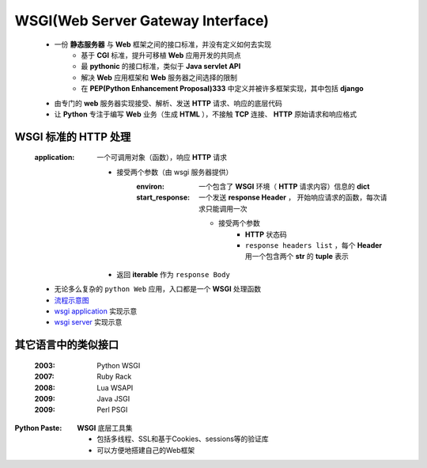 WSGI(Web Server Gateway Interface)
==================================
    - 一份 **静态服务器** 与 **Web** 框架之间的接口标准，并没有定义如何去实现
        + 基于 **CGI** 标准，提升可移植 **Web** 应用开发的共同点
        + 最 **pythonic** 的接口标准，类似于 **Java servlet API**
        + 解决 **Web** 应用框架和 **Web** 服务器之间选择的限制
        + 在 **PEP(Python Enhancement Proposal)333** 中定义并被许多框架实现，其中包括 **django**
    - 由专门的 **web** 服务器实现接受、解析、发送 **HTTP** 请求、响应的底层代码
    - 让 **Python** 专注于编写 **Web** 业务（生成 **HTML** ），不接触 **TCP** 连接、 **HTTP** 原始请求和响应格式


WSGI 标准的 HTTP 处理
--------------------
    :application: 一个可调用对象（函数），响应 **HTTP** 请求

        - 接受两个参数（由 wsgi 服务器提供）
            :environ:        一个包含了 **WSGI** 环境（ **HTTP** 请求内容）信息的 **dict**
            :start_response: 一个发送 **response Header** ， 开始响应请求的函数，每次请求只能调用一次

                - 接受两个参数
                    - **HTTP** 状态码
                    - ``response headers list`` ，每个 **Header** 用一个包含两个 **str** 的 **tuple** 表示
        - 返回 **iterable** 作为 ``response Body``
    - 无论多么复杂的 ``python Web`` 应用，入口都是一个 **WSGI** 处理函数
    - `流程示意图 <wsgi.png>`_
    - `wsgi application <wsgi_application.py>`_ 实现示意
    - `wsgi server <wsgi_server.py>`_ 实现示意


其它语言中的类似接口
------------------
    :2003: Python WSGI
    :2007: Ruby Rack
    :2008: Lua WSAPI
    :2009: Java JSGI
    :2009: Perl PSGI


:Python Paste: **WSGI** 底层工具集

    - 包括多线程、SSL和基于Cookies、sessions等的验证库
    - 可以方便地搭建自己的Web框架
